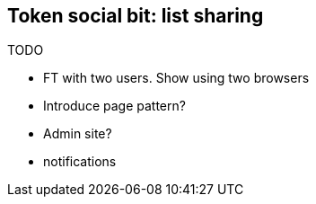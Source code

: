 Token social bit: list sharing
------------------------------

TODO

* FT with two users.  Show using two browsers
* Introduce page pattern?
* Admin site?
* notifications

